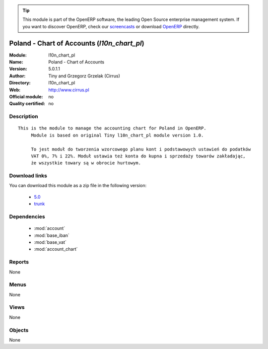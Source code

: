 
.. i18n: .. module:: l10n_chart_pl
.. i18n:     :synopsis: Poland - Chart of Accounts 
.. i18n:     :noindex:
.. i18n: .. 
..

.. module:: l10n_chart_pl
    :synopsis: Poland - Chart of Accounts 
    :noindex:
.. 

.. i18n: .. raw:: html
.. i18n: 
.. i18n:       <br />
.. i18n:     <link rel="stylesheet" href="../_static/hide_objects_in_sidebar.css" type="text/css" />
..

.. raw:: html

      <br />
    <link rel="stylesheet" href="../_static/hide_objects_in_sidebar.css" type="text/css" />

.. i18n: .. tip:: This module is part of the OpenERP software, the leading Open Source 
.. i18n:   enterprise management system. If you want to discover OpenERP, check our 
.. i18n:   `screencasts <http://openerp.tv>`_ or download 
.. i18n:   `OpenERP <http://openerp.com>`_ directly.
..

.. tip:: This module is part of the OpenERP software, the leading Open Source 
  enterprise management system. If you want to discover OpenERP, check our 
  `screencasts <http://openerp.tv>`_ or download 
  `OpenERP <http://openerp.com>`_ directly.

.. i18n: .. raw:: html
.. i18n: 
.. i18n:     <div class="js-kit-rating" title="" permalink="" standalone="yes" path="/l10n_chart_pl"></div>
.. i18n:     <script src="http://js-kit.com/ratings.js"></script>
..

.. raw:: html

    <div class="js-kit-rating" title="" permalink="" standalone="yes" path="/l10n_chart_pl"></div>
    <script src="http://js-kit.com/ratings.js"></script>

.. i18n: Poland - Chart of Accounts (*l10n_chart_pl*)
.. i18n: ============================================
.. i18n: :Module: l10n_chart_pl
.. i18n: :Name: Poland - Chart of Accounts
.. i18n: :Version: 5.0.1.1
.. i18n: :Author: Tiny and Grzegorz Grzelak (Cirrus)
.. i18n: :Directory: l10n_chart_pl
.. i18n: :Web: http://www.cirrus.pl
.. i18n: :Official module: no
.. i18n: :Quality certified: no
..

Poland - Chart of Accounts (*l10n_chart_pl*)
============================================
:Module: l10n_chart_pl
:Name: Poland - Chart of Accounts
:Version: 5.0.1.1
:Author: Tiny and Grzegorz Grzelak (Cirrus)
:Directory: l10n_chart_pl
:Web: http://www.cirrus.pl
:Official module: no
:Quality certified: no

.. i18n: Description
.. i18n: -----------
..

Description
-----------

.. i18n: ::
.. i18n: 
.. i18n:   This is the module to manage the accounting chart for Poland in OpenERP.
.. i18n:        Module is based on original Tiny l10n_chart_pl module version 1.0.
.. i18n:   
.. i18n:        To jest moduł do tworzenia wzorcowego planu kont i podstawowych ustawień do podatków
.. i18n:        VAT 0%, 7% i 22%. Moduł ustawia też konta do kupna i sprzedaży towarów zakładając,
.. i18n:        że wszystkie towary są w obrocie hurtowym.
..

::

  This is the module to manage the accounting chart for Poland in OpenERP.
       Module is based on original Tiny l10n_chart_pl module version 1.0.
  
       To jest moduł do tworzenia wzorcowego planu kont i podstawowych ustawień do podatków
       VAT 0%, 7% i 22%. Moduł ustawia też konta do kupna i sprzedaży towarów zakładając,
       że wszystkie towary są w obrocie hurtowym.

.. i18n: Download links
.. i18n: --------------
..

Download links
--------------

.. i18n: You can download this module as a zip file in the following version:
..

You can download this module as a zip file in the following version:

.. i18n:   * `5.0 <http://www.openerp.com/download/modules/5.0/l10n_chart_pl.zip>`_
.. i18n:   * `trunk <http://www.openerp.com/download/modules/trunk/l10n_chart_pl.zip>`_
..

  * `5.0 <http://www.openerp.com/download/modules/5.0/l10n_chart_pl.zip>`_
  * `trunk <http://www.openerp.com/download/modules/trunk/l10n_chart_pl.zip>`_

.. i18n: Dependencies
.. i18n: ------------
..

Dependencies
------------

.. i18n:  * :mod:`account`
.. i18n:  * :mod:`base_iban`
.. i18n:  * :mod:`base_vat`
.. i18n:  * :mod:`account_chart`
..

 * :mod:`account`
 * :mod:`base_iban`
 * :mod:`base_vat`
 * :mod:`account_chart`

.. i18n: Reports
.. i18n: -------
..

Reports
-------

.. i18n: None
..

None

.. i18n: Menus
.. i18n: -------
..

Menus
-------

.. i18n: None
..

None

.. i18n: Views
.. i18n: -----
..

Views
-----

.. i18n: None
..

None

.. i18n: Objects
.. i18n: -------
..

Objects
-------

.. i18n: None
..

None
